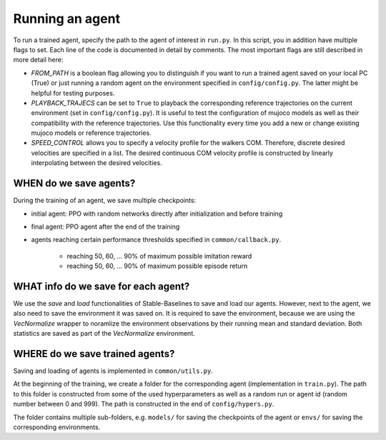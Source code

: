 
.. _run:

Running an agent
**********************

To run a trained agent, specify the path to the agent of interest in ``run.py``. In this script, you in addition have multiple flags to set. Each line of the code is documented in detail by comments. The most important flags are still described in more detail here:

* `FROM_PATH` is a boolean flag allowing you to distinguish if you want to run a trained agent saved on your local PC (True) or just running a random agent on the environment specified in ``config/config.py``. The latter might be helpful for testing purposes.

* `PLAYBACK_TRAJECS` can be set to ``True`` to playback the corresponding reference trajectories on the current environment (set in ``config/config.py``). It is useful to test the configuration of mujoco models as well as their compatibility with the reference trajectories. Use this functionality every time you add a new or change existing mujoco models or reference trajectories.   

* `SPEED_CONTROL` allows you to specify a velocity profile for the walkers COM. Therefore, discrete desired velocities are specified in a list. The desired continuous COM velocity profile is constructed by linearly interpolating between the desired velocities.



WHEN do we save agents?
=======================

During the training of an agent, we save multiple checkpoints:

* initial agent: PPO with random networks directly after initialization and before training

* final agent: PPO agent after the end of the training

* agents reaching certain performance thresholds specified in ``common/callback.py``.

	* reaching 50, 60, ... 90% of maximum possible imitation reward

	* reaching 50, 60, ... 90% of maximum possible episode return

.. important:
   
   Each agent is always saved with a corresponding environment. This environment has to be loaded together with the agent to run the agent. This is done automatically within this framework. 

   **Details:** We train our agents on `VecNormalize` environment wrappers. These wrappers maintain a running mean and std of the observations (dimension-vise) to normalize the inputs into the policy and value function networks. Therefore, when loading an agent, we also have to wrap the corresponding environment in a VecNormalize object. This is done automatically within this framework. 
   

WHAT info do we save for each agent? 
======================================

We use the *save* and *load* functionalities of Stable-Baselines to save and load our agents. However, next to the agent, we also need to save the environment it was saved on. It is required to save the environment, because we are using the `VecNormalize` wrapper to noramlize the environment observations by their running mean and standard deviation. Both statistics are saved as part of the `VecNormalize` environment. 



WHERE do we save trained agents?
================================

Saving and loading of agents is implemented in ``common/utils.py``. 

At the beginning of the training, we create a folder for the corresponding agent (implementation in ``train.py``). The path to this folder is constructed from some of the used hyperparameters as well as a random run or agent id (random number between 0 and 999). The path is constructed in the end of ``config/hypers.py``.

The folder contains multiple sub-folders, e.g. ``models/`` for saving the checkpoints of the agent or ``envs/`` for saving the corresponding environments.
